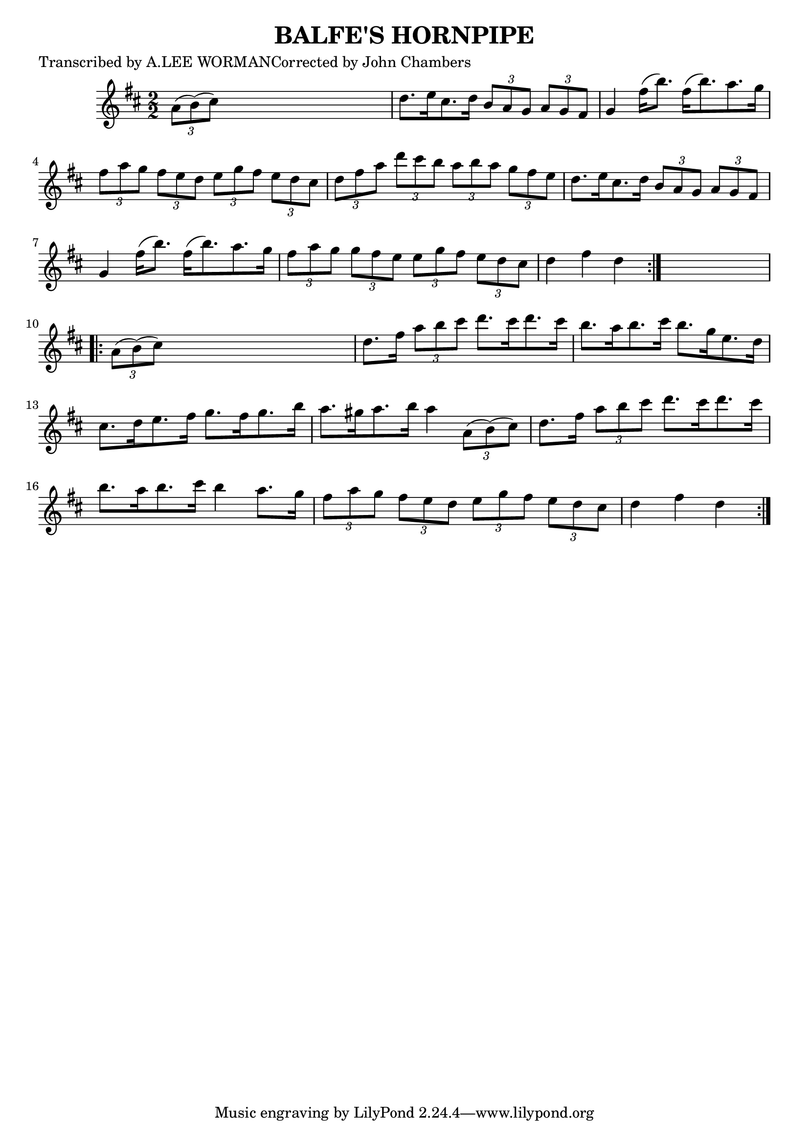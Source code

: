 
\version "2.16.2"
% automatically converted by musicxml2ly from xml/1736_lw.xml

%% additional definitions required by the score:
\language "english"


\header {
    poet = "Transcribed by A.LEE WORMANCorrected by John Chambers"
    encoder = "abc2xml version 63"
    encodingdate = "2015-01-25"
    title = "BALFE'S HORNPIPE"
    }

\layout {
    \context { \Score
        autoBeaming = ##f
        }
    }
PartPOneVoiceOne =  \relative a' {
    \repeat volta 2 {
        \key d \major \numericTimeSignature\time 2/2 \times 2/3 {
            a8 ( [ b8 ) ( cs8 ) ] }
        s2. | % 2
        d8. [ e16 cs8. d16 ] \times 2/3 {
            b8 [ a8 g8 ] }
        \times 2/3  {
            a8 [ g8 fs8 ] }
        | % 3
        g4 fs'16 ( [ b8. ) ] fs16 ( [ b8. ) a8. g16 ] | % 4
        \times 2/3  {
            fs8 [ a8 g8 ] }
        \times 2/3  {
            fs8 [ e8 d8 ] }
        \times 2/3  {
            e8 [ g8 fs8 ] }
        \times 2/3  {
            e8 [ d8 cs8 ] }
        | % 5
        \times 2/3  {
            d8 [ fs8 a8 ] }
        \times 2/3  {
            d8 [ cs8 b8 ] }
        \times 2/3  {
            a8 [ b8 a8 ] }
        \times 2/3  {
            g8 [ fs8 e8 ] }
        | % 6
        d8. [ e16 cs8. d16 ] \times 2/3 {
            b8 [ a8 g8 ] }
        \times 2/3  {
            a8 [ g8 fs8 ] }
        | % 7
        g4 fs'16 ( [ b8. ) ] fs16 ( [ b8. ) a8. g16 ] | % 8
        \times 2/3  {
            fs8 [ a8 g8 ] }
        \times 2/3  {
            g8 [ fs8 e8 ] }
        \times 2/3  {
            e8 [ g8 fs8 ] }
        \times 2/3  {
            e8 [ d8 cs8 ] }
        | % 9
        d4 fs4 d4 }
    s4 \repeat volta 2 {
        | \barNumberCheck #10
        \times 2/3  {
            a8 ( [ b8 ) ( cs8 ) ] }
        s2. | % 11
        d8. [ fs16 ] \times 2/3 {
            a8 [ b8 cs8 ] }
        d8. [ cs16 d8. cs16 ] | % 12
        b8. [ a16 b8. cs16 ] b8. [ g16 e8. d16 ] | % 13
        cs8. [ d16 e8. fs16 ] g8. [ fs16 g8. b16 ] | % 14
        a8. [ gs16 a8. b16 ] a4 \times 2/3 {
            a,8 ( [ b8 ) ( cs8 ) ] }
        | % 15
        d8. [ fs16 ] \times 2/3 {
            a8 [ b8 cs8 ] }
        d8. [ cs16 d8. cs16 ] | % 16
        b8. [ a16 b8. cs16 ] b4 a8. [ g16 ] | % 17
        \times 2/3  {
            fs8 [ a8 g8 ] }
        \times 2/3  {
            fs8 [ e8 d8 ] }
        \times 2/3  {
            e8 [ g8 fs8 ] }
        \times 2/3  {
            e8 [ d8 cs8 ] }
        | % 18
        d4 fs4 d4 }
    }


% The score definition
\score {
    <<
        \new Staff <<
            \context Staff << 
                \context Voice = "PartPOneVoiceOne" { \PartPOneVoiceOne }
                >>
            >>
        
        >>
    \layout {}
    % To create MIDI output, uncomment the following line:
    %  \midi {}
    }

